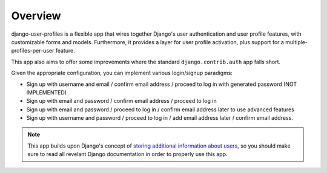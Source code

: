 Overview
********

django-user-profiles is a flexible app that wires together Django's user
authentication and user profile features, with customizable forms and models.
Furthermore, it provides a layer for user profile activation, plus support for a
multiple-profiles-per-user feature.

This app also aims to offer some improvements where the standard
``django.contrib.auth`` app falls short.

Given the appropriate configuration, you can implement various login/signup
paradigms:

* Sign up with username and email / confirm email address / proceed to log in
  with generated password (NOT IMPLEMENTED)
* Sign up with email and password / confirm email address / proceed to log in
* Sign up with email and password / proceed to log in / confirm email address
  later to use advanced features
* Sign up with username and password / proceed to log in / add email address
  later / confirm email address.

.. note::
   This app builds upon Django's concept of `storing additional information
   about users
   <https://docs.djangoproject.com/en/1.3/topics/auth/#storing-additional-information-about-users>`_,
   so you should make sure to read all revelant Django documentation in order to
   properly use this app.
